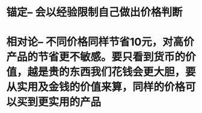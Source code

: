 * 锚定-- 会以经验限制自己做出价格判断
* 相对论-- 不同价格同样节省10元，对高价产品的节省更不敏感。要只看到货币的价值，越是贵的东西我们花钱会更大胆，要从实用及金钱的价值来算，同样的价格可以买到更实用的产品
